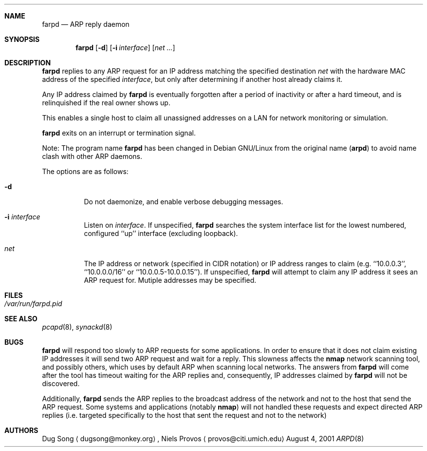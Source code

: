 .\"
.\" Copyright (c) 2001 Dug Song <dugsong@monkey.org>
.\"
.Dd August 4, 2001
.Dt ARPD 8
.Sh NAME
.Nm farpd
.Nd ARP reply daemon
.Sh SYNOPSIS
.Nm farpd
.Op Fl d
.Op Fl i Ar interface
.Op Ar net ...
.Sh DESCRIPTION
.Nm
replies to any ARP request for an IP address matching the specified
destination
.Ar net
with the hardware MAC address of the specified
.Ar interface ,
but only after determining if another host already claims it.
.Pp
Any IP address claimed by
.Nm
is eventually forgotten after a period of inactivity or after a
hard timeout, and is relinquished if the real owner shows up.
.Pp
This enables a single host to claim all unassigned addresses on a
LAN for network monitoring or simulation.
.Pp
.Nm
exits on an interrupt or termination signal.
.Pp
Note: The program name
.Nm
has been changed in Debian GNU/Linux from the original name
(\fBarpd\fR) to avoid name clash with other ARP daemons.
.Pp
The options are as follows:
.Bl -tag -width Ds
.It Fl d
Do not daemonize, and enable verbose debugging messages.
.It Fl i Ar interface
Listen on
.Ar interface .
If unspecified, 
.Nm 
searches the system interface list for the lowest numbered, configured
``up'' interface (excluding loopback).
.It Ar net
The IP address or network (specified in CIDR notation) or IP address
ranges to claim
(e.g. ``10.0.0.3'', ``10.0.0.0/16'' or ``10.0.0.5-10.0.0.15''). If unspecified,
.Nm
will attempt to claim any IP address it sees an ARP request for.
Mutiple addresses may be specified.
.El
.Sh FILES
.Bl -tag -width /var/run/arpd.pid
.It Pa /var/run/farpd.pid
.El
.Sh SEE ALSO
.Xr pcapd 8 ,
.Xr synackd 8
.Sh BUGS
.Nm
will respond too slowly to ARP requests for some applications. In 
order to ensure that it does not claim existing IP addresses it will send two
ARP request and wait for a reply. This slowness affects the \fBnmap\fR network
scanning tool, and possibly others, which uses by default ARP when scanning
local networks. The answers from 
.Nm
will come after the tool has timeout waiting for the ARP replies and,
consequently, IP addresses claimed by 
.Nm 
will not be discovered.
.Pp
Additionally, 
.Nm
sends the ARP replies to the broadcast address of the network and not to the
host that send the ARP request. Some systems and applications (notably
\fBnmap\fR) will not handled these requests and expect directed ARP replies
(i.e. targeted specifically to the host that sent the request and not to the
network)
.Sh AUTHORS
Dug Song
.Aq dugsong@monkey.org ,
Niels Provos
.Aq provos@citi.umich.edu
